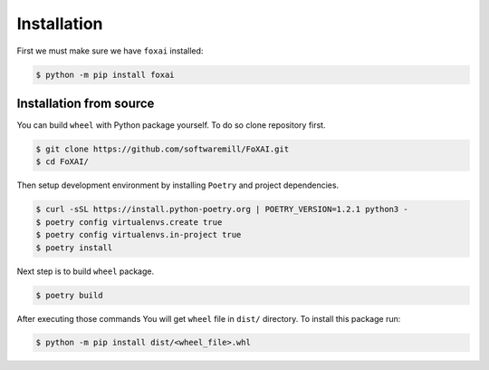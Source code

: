 Installation
============

First we must make sure we have ``foxai`` installed:

.. code-block:: bash

   $ python -m pip install foxai


Installation from source
~~~~~~~~~~~~~~~~~~~~~~~~

You can build ``wheel`` with Python package yourself. To do so clone repository first.

.. code-block:: bash

    $ git clone https://github.com/softwaremill/FoXAI.git
    $ cd FoXAI/

Then setup development environment by installing ``Poetry`` and project dependencies.

.. code-block:: bash

   $ curl -sSL https://install.python-poetry.org | POETRY_VERSION=1.2.1 python3 -
   $ poetry config virtualenvs.create true
   $ poetry config virtualenvs.in-project true
   $ poetry install

Next step is to build ``wheel`` package.

.. code-block:: bash

   $ poetry build

After executing those commands You will get ``wheel`` file in ``dist/`` directory. To install this package run:

.. code-block:: bash

   $ python -m pip install dist/<wheel_file>.whl
